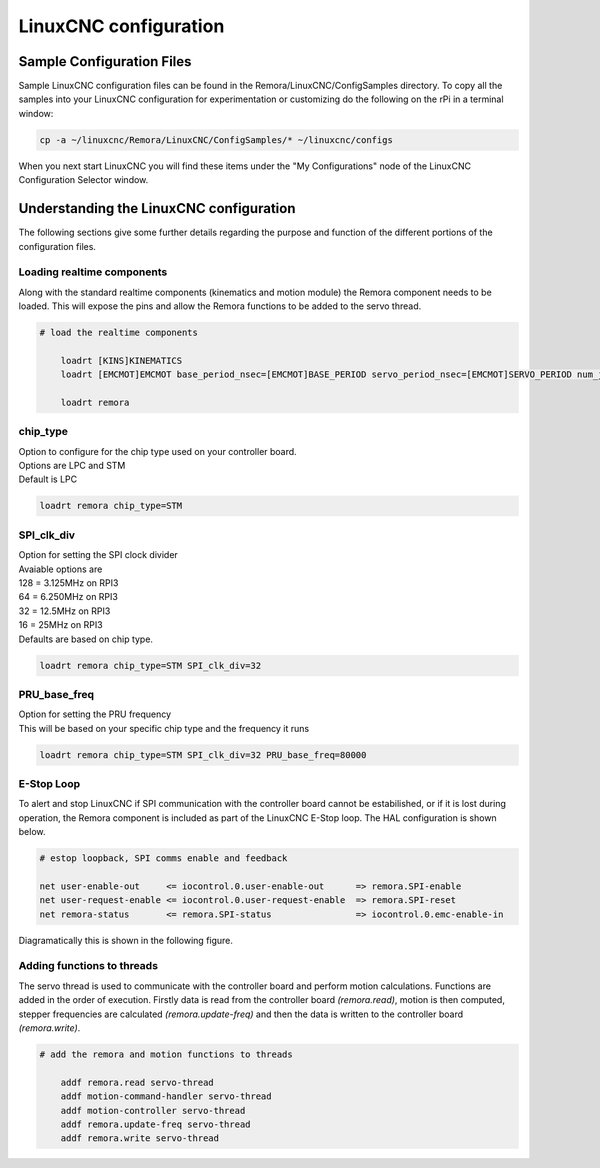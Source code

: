LinuxCNC configuration
=======================

Sample Configuration Files
---------------------------
Sample LinuxCNC configuration files can be found in the Remora/LinuxCNC/ConfigSamples directory.
To copy all the samples into your LinuxCNC configuration for experimentation or customizing do the following on the rPi in a terminal window:

.. code-block::

	cp -a ~/linuxcnc/Remora/LinuxCNC/ConfigSamples/* ~/linuxcnc/configs

When you next start LinuxCNC you will find these items under the "My Configurations" node of the LinuxCNC Configuration Selector window.


Understanding the LinuxCNC configuration 
----------------------------------------

The following sections give some further details regarding the purpose and function of the different portions of the configuration files.


Loading realtime components
~~~~~~~~~~~~~~~~~~~~~~~~~~~

Along with the standard realtime components (kinematics and motion module) the Remora component needs to be loaded. This will expose the pins and allow the Remora functions to be added to the servo thread.


.. code-block::

    # load the realtime components

	loadrt [KINS]KINEMATICS
	loadrt [EMCMOT]EMCMOT base_period_nsec=[EMCMOT]BASE_PERIOD servo_period_nsec=[EMCMOT]SERVO_PERIOD num_joints=[KINS]JOINTS

	loadrt remora


chip_type
~~~~~~~~~~~

	
| Option to configure for the chip type used on your controller board. 
| Options are LPC and STM
| Default is LPC

.. code-block::

		loadrt remora chip_type=STM
	






SPI_clk_div
~~~~~~~~~~~

| Option for setting the SPI clock divider
| Avaiable options are 
| 128 =	3.125MHz on RPI3
| 64  =	6.250MHz on RPI3
| 32 =	12.5MHz on RPI3
| 16 = 25MHz on RPI3
| Defaults are based on chip type.

.. code-block::

	loadrt remora chip_type=STM SPI_clk_div=32 


	

	
PRU_base_freq
~~~~~~~~~~~~~~~~~~~~~~
	
| Option for setting the PRU frequency
| This will be based on your specific chip type and the frequency it runs

.. code-block::

	
	loadrt remora chip_type=STM SPI_clk_div=32 PRU_base_freq=80000

E-Stop Loop
~~~~~~~~~~~

To alert and stop LinuxCNC if SPI communication with the controller board cannot be estabilished, or if it is lost during operation, the Remora component is included as part of the LinuxCNC E-Stop loop. The HAL configuration is shown below.

.. code-block::

    # estop loopback, SPI comms enable and feedback

    net user-enable-out     <= iocontrol.0.user-enable-out      => remora.SPI-enable
    net user-request-enable <= iocontrol.0.user-request-enable  => remora.SPI-reset
    net remora-status       <= remora.SPI-status                => iocontrol.0.emc-enable-in


Diagramatically this is shown in the following figure.

.. image:: ../_static/hal-estop.png



Adding functions to threads
~~~~~~~~~~~~~~~~~~~~~~~~~~~

The servo thread is used to communicate with the controller board and perform motion calculations. Functions are added in the order of execution. Firstly data is read from the controller board *(remora.read)*, motion is then computed, stepper frequencies are calculated *(remora.update-freq)* and then the data is written to the controller board *(remora.write)*.

.. code-block::

    # add the remora and motion functions to threads

	addf remora.read servo-thread
	addf motion-command-handler servo-thread
	addf motion-controller servo-thread
	addf remora.update-freq servo-thread
	addf remora.write servo-thread
